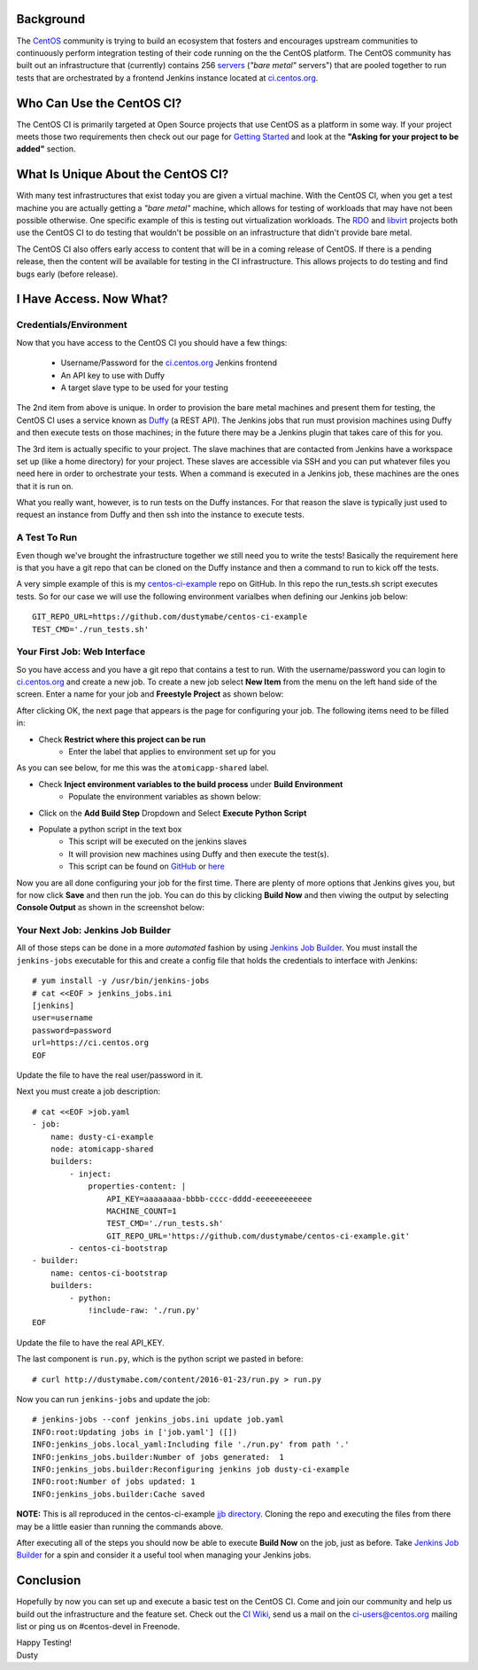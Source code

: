 
.. The CentOS CI Infrastructure: A Getting Started Guide
.. =====================================================

Background
----------

The CentOS_ community is trying to build an ecosystem that fosters and 
encourages upstream communities to continuously perform integration 
testing of their code running on the the CentOS platform. The CentOS
community has built out an infrastructure that (currently) contains 
256 servers_ (*"bare metal"* servers") that are pooled together to run
tests that are orchestrated by a frontend Jenkins instance located at
`ci.centos.org`_.

.. _servers: https://wiki.centos.org/QaWiki/PubHardware
.. _CentOS: https://www.centos.org/
.. _ci.centos.org: https://ci.centos.org/

Who Can Use the CentOS CI?
--------------------------

The CentOS CI is primarily targeted at Open Source projects that use
CentOS as a platform in some way. If your project meets those two
requirements then check out our page for `Getting Started`_ and look
at the **"Asking for your project to be added"** section.

.. _Getting Started: https://wiki.centos.org/QaWiki/CI/GettingStarted

What Is Unique About the CentOS CI?
-----------------------------------

With many test infrastructures that exist today you are given a
virtual machine. With the CentOS CI, when you get a test machine you are
actually getting a *"bare metal"* machine, which allows for testing of 
workloads that may have not been possible otherwise. One specific
example of this is testing out virtualization workloads. The RDO_ and
libvirt_ projects both use the CentOS CI to do testing that wouldn't
be possible on an infrastructure that didn't provide bare metal.

.. _RDO: https://www.rdoproject.org/
.. _libvirt: http://libvirt.org/

The CentOS CI also offers early access to content that will be in a coming
release of CentOS. If there is a pending release, then the content will be
available for testing in the CI infrastructure. This allows projects to do
testing and find bugs early (before release).

I Have Access. Now What?
------------------------

Credentials/Environment
=======================

Now that you have access to the CentOS CI you should have a few
things:

    - Username/Password for the `ci.centos.org`_ Jenkins frontend
    - An API key to use with Duffy
    - A target slave type to be used for your testing

The 2nd item from above is unique. In order to provision
the bare metal machines and present them for testing, the CentOS CI
uses a service known as Duffy_ (a REST API). The Jenkins jobs that
run must provision machines using Duffy and then execute tests on
those machines; in the future there may be a Jenkins plugin that
takes care of this for you.

.. _Duffy: https://wiki.centos.org/QaWiki/CI/Duffy

The 3rd item is actually specific to your project. The slave machines
that are contacted from Jenkins have a workspace set up (like a home
directory) for your project. These slaves are accessible via SSH and
you can put whatever files you need here in order to orchestrate your
tests. When a command is executed in a Jenkins job, these machines are
the ones that it is run on.

What you really want, however, is to run tests on the Duffy instances.
For that reason the slave is typically just used to request an
instance from Duffy and then ssh into the instance to execute tests.

A Test To Run
=============

Even though we've brought the infrastructure together we still need
you to write the tests! Basically the requirement here is that you
have a git repo that can be cloned on the Duffy instance and then a
command to run to kick off the tests. 

A very simple example of this is my `centos-ci-example`_ repo on GitHub. In
this repo the run_tests.sh script executes tests. So for our case
we will use the following environment varialbes when defining our
Jenkins job below::

    GIT_REPO_URL=https://github.com/dustymabe/centos-ci-example
    TEST_CMD='./run_tests.sh'


.. _centos-ci-example: https://github.com/dustymabe/centos-ci-example


Your First Job: Web Interface
=============================

So you have access and you have a git repo that contains a test to run.
With the username/password you can login to `ci.centos.org`_ and create
a new job. To create a new job select **New Item** from the menu on
the left hand side of the screen. Enter a name for your job and
**Freestyle Project** as shown below:

.. image:: http://dustymabe.com/content/2016-01-23/ci-new-job.png
   :align: center

After clicking OK, the next page that appears is the page for
configuring your job. The following items need to be filled in:

- Check **Restrict where this project can be run**
    - Enter the label that applies to environment set up for you 

As you can see below, for me this was the ``atomicapp-shared`` label.

.. image:: http://dustymabe.com/content/2016-01-23/ci-restrict-nodes.png
   :align: center

- Check **Inject environment variables to the build process** under **Build Environment**
    - Populate the environment variables as shown below:

.. image:: http://dustymabe.com/content/2016-01-23/ci-env-vars.png
   :align: center

- Click on the **Add Build Step** Dropdown and Select **Execute Python Script**

.. image:: http://dustymabe.com/content/2016-01-23/ci-exec-python.png
   :align: center

- Populate a python script in the text box
    - This script will be executed on the jenkins slaves
    - It will provision new machines using Duffy and then execute the test(s).
    - This script can be found on GitHub_ or here_

.. _GitHub: https://github.com/dustymabe/centos-ci-example/blob/master/jjb/run.py
.. _here: http://dustymabe.com/content/2016-01-23/run.py

.. image:: http://dustymabe.com/content/2016-01-23/ci-python-script.png
   :align: center

Now you are all done configuring your job for the first time. There are plenty of more 
options that Jenkins gives you, but for now click **Save** and then run the job. You
can do this by clicking **Build Now** and then viwing the output by selecting 
**Console Output** as shown in the screenshot below:

.. image:: http://dustymabe.com/content/2016-01-23/ci-build-now.png
   :align: center

Your Next Job: Jenkins Job Builder
==================================

All of those steps can be done in a more *automated* fashion by using 
`Jenkins Job Builder`_. You must install the ``jenkins-jobs`` executable
for this and create a config file that holds the credentials to interface
with Jenkins::

    # yum install -y /usr/bin/jenkins-jobs
    # cat <<EOF > jenkins_jobs.ini
    [jenkins]
    user=username
    password=password
    url=https://ci.centos.org
    EOF

.. _Jenkins Job Builder: http://docs.openstack.org/infra/jenkins-job-builder/

Update the file to have the real user/password in it. 

Next you must create a job description::

    # cat <<EOF >job.yaml
    - job:
        name: dusty-ci-example
        node: atomicapp-shared
        builders:
            - inject:
                properties-content: |
                    API_KEY=aaaaaaaa-bbbb-cccc-dddd-eeeeeeeeeeee
                    MACHINE_COUNT=1
                    TEST_CMD='./run_tests.sh'
                    GIT_REPO_URL='https://github.com/dustymabe/centos-ci-example.git'
            - centos-ci-bootstrap
    - builder:
        name: centos-ci-bootstrap
        builders:
            - python:
                !include-raw: './run.py'
    EOF

Update the file to have the real API_KEY.

The last component is ``run.py``, which is the python script we pasted in before::

    # curl http://dustymabe.com/content/2016-01-23/run.py > run.py


Now you can run ``jenkins-jobs`` and update the job::

    # jenkins-jobs --conf jenkins_jobs.ini update job.yaml
    INFO:root:Updating jobs in ['job.yaml'] ([])
    INFO:jenkins_jobs.local_yaml:Including file './run.py' from path '.'
    INFO:jenkins_jobs.builder:Number of jobs generated:  1
    INFO:jenkins_jobs.builder:Reconfiguring jenkins job dusty-ci-example
    INFO:root:Number of jobs updated: 1
    INFO:jenkins_jobs.builder:Cache saved


**NOTE:** This is all reproduced in the centos-ci-example `jjb directory`_.
Cloning the repo and executing the files from there may be a little easier
than running the commands above.

.. _jjb directory: https://github.com/dustymabe/centos-ci-example/tree/master/jjb

After executing all of the steps you should now be able to execute **Build Now** on the job, 
just as before. Take `Jenkins Job Builder`_ for a spin and consider it a useful tool when
managing your Jenkins jobs.


Conclusion
----------

Hopefully by now you can set up and execute a basic test on the CentOS CI. Come and
join our community and help us build out the infrastructure and the feature set. Check
out the `CI Wiki`_, send us a mail on the ci-users@centos.org mailing list or ping us 
on #centos-devel in Freenode.

.. _CI Wiki: https://wiki.centos.org/QaWiki/CI

| Happy Testing!
| Dusty
